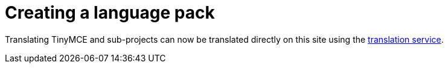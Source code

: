 = Creating a language pack

Translating TinyMCE and sub-projects can now be translated directly on this site using the https://www.tiny.cloud/get-tiny/language-packages/[translation service].

